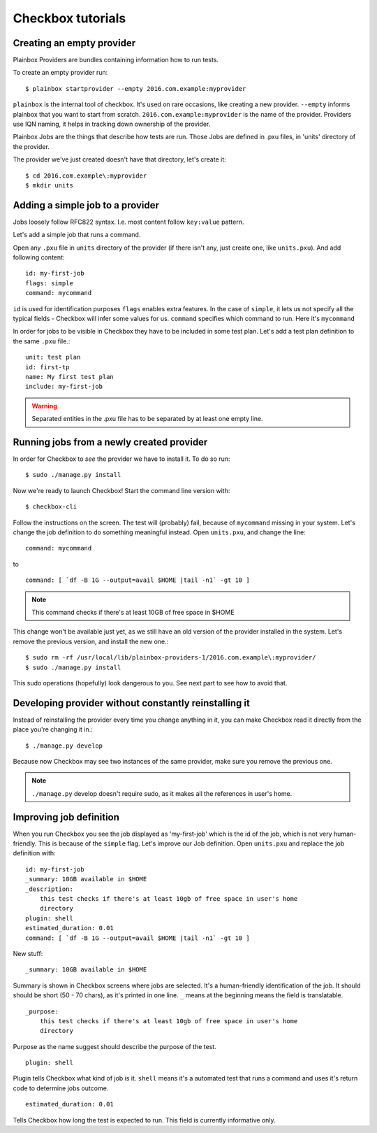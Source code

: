 .. _tutorials:

Checkbox tutorials
==================

Creating an empty provider
--------------------------

Plainbox Providers are bundles containing information how to run tests.

To create an empty provider run::

   $ plainbox startprovider --empty 2016.com.example:myprovider

``plainbox`` is the internal tool of checkbox. It's used on rare occasions,
like creating a new provider.  ``--empty`` informs plainbox that you want to
start from scratch. ``2016.com.example:myprovider`` is the name of the provider.
Providers use IQN naming, it helps in tracking down ownership of the provider.

Plainbox Jobs are the things that describe how tests are run. Those Jobs are
defined in .pxu files, in 'units' directory of the provider.

The provider we've just created doesn't have that directory, let's create it::

    $ cd 2016.com.example\:myprovider
    $ mkdir units

Adding a simple job to a provider
---------------------------------

Jobs loosely follow RFC822 syntax. I.e. most content follow ``key:value``
pattern.

Let's add a simple job that runs a command.

Open any ``.pxu`` file in ``units`` directory of the provider
(if there isn't any, just create one, like ``units.pxu``).
And add following content::
    
    id: my-first-job
    flags: simple
    command: mycommand
    
``id`` is used for identification purposes
``flags`` enables extra features. In the case of ``simple``, it lets us not
specify all the typical fields - Checkbox will infer some values for us.
``command`` specifies which command to run. Here it's ``mycommand``

In order for jobs to be visible in Checkbox they have to be included in some
test plan. Let's add a test plan definition to the same ``.pxu`` file.::

    unit: test plan
    id: first-tp
    name: My first test plan
    include: my-first-job

.. warning::
    Separated entities in the .pxu file has to be separated by at least one
    empty line.


Running jobs from a newly created provider
------------------------------------------

In order for Checkbox to `see` the provider we have to install it.
To do so run::

    $ sudo ./manage.py install

Now we're ready to launch Checkbox! Start the command line version with::

    $ checkbox-cli

Follow the instructions on the screen. The test will (probably) fail, because 
of ``mycommand`` missing in your system. Let's change the job definition to do
something meaningful instead. Open ``units.pxu``, and change the line::

    command: mycommand

to ::

    command: [ `df -B 1G --output=avail $HOME |tail -n1` -gt 10 ]

.. note::
    This command checks if there's at least 10GB of free space in $HOME

This change won't be available just yet, as we still have an old version of the
provider installed in the system. Let's remove the previous version, and
install the new one.::

    $ sudo rm -rf /usr/local/lib/plainbox-providers-1/2016.com.example\:myprovider/
    $ sudo ./manage.py install

This sudo operations (hopefully) look dangerous to you. See next part to see
how to avoid that.

Developing provider without constantly reinstalling it
------------------------------------------------------

Instead of reinstalling the provider every time you change anything in it, you
can make Checkbox read it directly from the place you're changing it in.::

    $ ./manage.py develop

Because now Checkbox may see two instances of the same provider, make sure you
remove the previous one.

.. note::
    ``./manage.py`` develop doesn't require sudo, as it makes all the
    references in user's home.

Improving job definition
------------------------

When you run Checkbox you see the job displayed as 'my-first-job' which is the
id of the job, which is not very human-friendly. This is because of the
``simple`` flag. Let's improve our Job definition. Open ``units.pxu`` and
replace the job definition with::

    id: my-first-job
    _summary: 10GB available in $HOME
    _description:
        this test checks if there's at least 10gb of free space in user's home
        directory
    plugin: shell
    estimated_duration: 0.01
    command: [ `df -B 1G --output=avail $HOME |tail -n1` -gt 10 ]

New stuff::

    _summary: 10GB available in $HOME

Summary is shown in Checkbox screens where jobs are selected. It's a
human-friendly identification of the job. It should should be short (50 - 70
chars), as it's printed in one line. ``_`` means at the beginning means
the field is translatable.

::

    _purpose:
        this test checks if there's at least 10gb of free space in user's home
        directory

Purpose as the name suggest should describe the purpose of the test. 


::

    plugin: shell

Plugin tells Checkbox what kind of job is it. ``shell`` means it's a automated
test that runs a command and uses it's return code to determine jobs outcome.

::

    estimated_duration: 0.01

Tells Checkbox how long the test is expected to run. This field is currently
informative only.

